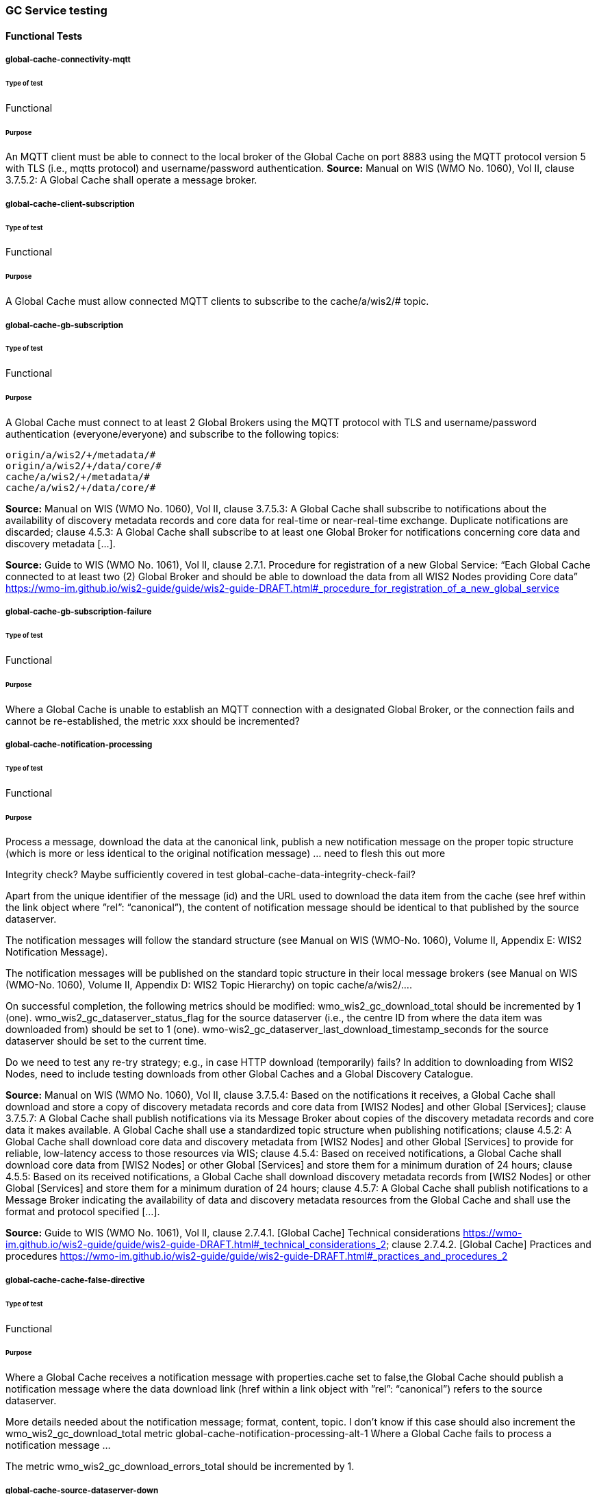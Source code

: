 [[global-cache-testing]]
=== GC Service testing

==== Functional Tests
===== global-cache-connectivity-mqtt
====== Type of test
Functional

====== Purpose
An MQTT client must be able to connect to the local broker of the Global Cache on port 8883 using the MQTT protocol version 5 with TLS (i.e., mqtts protocol) and username/password authentication.
*Source:* Manual on WIS (WMO No. 1060), Vol II, clause 3.7.5.2: A Global Cache shall operate a message broker.

===== global-cache-client-subscription
====== Type of test
Functional

====== Purpose
A Global Cache must allow connected MQTT clients to subscribe to the cache/a/wis2/# topic.

===== global-cache-gb-subscription
====== Type of test
Functional

====== Purpose
A Global Cache must connect to at least 2 Global Brokers using the MQTT protocol with TLS and username/password authentication (everyone/everyone) and subscribe to the following topics:
----
origin/a/wis2/+/metadata/#
origin/a/wis2/+/data/core/#
cache/a/wis2/+/metadata/#
cache/a/wis2/+/data/core/#
----

*Source:* Manual on WIS (WMO No. 1060), Vol II, clause 3.7.5.3: A Global Cache shall subscribe to notifications about the availability of discovery metadata records and core data for real-time or near-real-time exchange. Duplicate notifications are discarded; clause 4.5.3: A Global Cache shall subscribe to at least one Global Broker for notifications concerning core data and discovery metadata [...].

*Source:* Guide to WIS (WMO No. 1061), Vol II, clause 2.7.1. Procedure for registration of a new Global Service: “Each Global Cache connected to at least two (2) Global Broker and should be able to download the data from all WIS2 Nodes providing Core data” https://wmo-im.github.io/wis2-guide/guide/wis2-guide-DRAFT.html#_procedure_for_registration_of_a_new_global_service

===== global-cache-gb-subscription-failure
====== Type of test
Functional

====== Purpose
Where a Global Cache is unable to establish an MQTT connection with a designated Global Broker, or the connection fails and cannot be re-established, the metric xxx should be incremented?

===== global-cache-notification-processing
====== Type of test
Functional

====== Purpose
Process a message, download the data at the canonical link, publish a new notification message on the proper topic structure (which is more or less identical to the original notification message) … need to flesh this out more

Integrity check? Maybe sufficiently covered in test global-cache-data-integrity-check-fail?

Apart from the unique identifier of the message (id) and the URL used to download the data item from the cache (see href within the link object where ”rel”: “canonical”), the content of notification message should be identical to that published by the source dataserver.

The notification messages will follow the standard structure (see Manual on WIS (WMO-No. 1060), Volume II, Appendix E: WIS2 Notification Message).

The notification messages will be published on the standard topic structure in their local message brokers (see Manual on WIS (WMO-No. 1060), Volume II, Appendix D: WIS2 Topic Hierarchy) on topic cache/a/wis2/….

On successful completion, the following metrics should be modified:
wmo_wis2_gc_download_total should be incremented by 1 (one).
wmo_wis2_gc_dataserver_status_flag for the source dataserver (i.e., the centre ID from where the data item was downloaded from) should be set to 1 (one).
wmo-wis2_gc_dataserver_last_download_timestamp_seconds for the source dataserver should be set to the current time.

Do we need to test any re-try strategy; e.g., in case HTTP download (temporarily) fails?
In addition to downloading from WIS2 Nodes, need to include testing downloads from other Global Caches and a Global Discovery Catalogue.

*Source:* Manual on WIS (WMO No. 1060), Vol II, clause 3.7.5.4: Based on the notifications it receives, a Global Cache shall download and store a copy of discovery metadata records and core data from [WIS2 Nodes] and other Global [Services]; clause 3.7.5.7: A Global Cache shall publish notifications via its Message Broker about copies of the discovery metadata records and core data it makes available. A Global Cache shall use a standardized topic structure when publishing notifications; clause 4.5.2: A Global Cache shall download core data and discovery metadata from [WIS2 Nodes] and other Global [Services] to provide for reliable, low-latency access to those resources via WIS; clause 4.5.4: Based on received notifications, a Global Cache shall download core data from [WIS2 Nodes] or other Global [Services] and store them for a minimum duration of 24 hours; clause 4.5.5: Based on its received notifications, a Global Cache shall download discovery metadata records from [WIS2 Nodes] or other Global [Services] and store them for a minimum duration of 24 hours; clause 4.5.7: A Global Cache shall publish notifications to a Message Broker indicating  the availability of data and discovery metadata resources from the Global Cache and shall use the format and protocol specified [...].

*Source:* Guide to WIS (WMO No. 1061), Vol II, clause 2.7.4.1. [Global Cache] Technical considerations https://wmo-im.github.io/wis2-guide/guide/wis2-guide-DRAFT.html#_technical_considerations_2; clause 2.7.4.2. [Global Cache] Practices and procedures https://wmo-im.github.io/wis2-guide/guide/wis2-guide-DRAFT.html#_practices_and_procedures_2

===== global-cache-cache-false-directive
====== Type of test
Functional

====== Purpose
Where a Global Cache receives a notification message with properties.cache set to false,the Global Cache should publish a notification message where the data download link (href within a link object with ”rel”: “canonical”) refers to the source dataserver.

More details needed about the notification message; format, content, topic.
I don’t know if this case should also increment the wmo_wis2_gc_download_total metric
global-cache-notification-processing-alt-1
Where a Global Cache fails to process a notification message …

The metric wmo_wis2_gc_download_errors_total should be incremented by 1.

===== global-cache-source-dataserver-down
====== Type of test
Functional

====== Purpose
Where a Global Cache is unable to download a data item from the location specified in a notification message (i.e., the source dataserver), the metric wmo_wis2_gc_dataserver_status_flag for the source dataserver should be set to 0 (zero).

===== global-cache-cache-override
====== Type of test
Functional

====== Purpose
Where a Global Cache determines that it is unable to cache a data item, the Global Cache should publish a notification message where the data download link (href within a link object with ”rel”: “canonical”) refers to the source dataserver, and the metric wmo_wis2_gc_cache_override_total is incremented by 1 (one).

More details needed about the notification message; format, content, topic.
global-cache-data-integrity-check-fail
Where a notification message provides an integrity value for a data item (properties.integrity), a Global Cache should validate the integrity of the resources it caches and only accept data which matches. A Global Cache should calculate the hash of the data object instance [once downloaded into the cache?] using the method specified in properties.integrity.method. Where the calculated hash does not match the value specified in properties.integrity.value:
The data item should be removed from the cache if already downloaded
No notification message should be published
The metric wmo_wis2_gc_download_errors_total should be incremented by 1 (one).
The metric wmo_wis2_gc_integrity_failed_total should be incremented by 1 (one).

===== global-cache-discard-duplicate-notifications
====== Type of test
Functional

====== Purpose
A Global Cache must ensure that only one instance of a notification message with a given unique identifier (id) is successfully processed.

Test this by sending two identical notification messages, ideally from different sources, and verify that the second notification message is discarded.

*Source:* Manual on WIS (WMO No. 1060), Vol II, clause 3.7.5.3: A Global Cache shall subscribe to notifications about the availability of discovery metadata records and core data for real-time or near-real-time exchange. Duplicate notifications are discarded.

===== global-cache-discard-duplicate-notifications-alt
====== Type of test
Functional

====== Purpose
Where a Global Cache fails to process a notification message with a given unique identifier (id), a Global Cache must attempt to process subsequently received notification messages with the same unique identifier.

Test this by sending two almost identical notification messages, the first of which should include an unresolvable data download link (href within a link object where ”rel”: “canonical”) (or simply missing a ‘canonical’ link object?). This will force processing of the first message to fail. The second notification message should be processed successfully, with the data item being copied into the cache.

===== global-cache-discard-duplicate-data
====== Type of test
Functional

====== Purpose
A Global Cache must ensure that only one instance of a data item, designated with a given unique identifier (properties.data_id) and publication time (properties.pubtime) in the associated notification message, is successfully processed.

Test this by sending two notification messages each with a unique identifier (id) but both with the same data identifier (properties.data-id) and publication time (properties.pubtime). Ideally the notification messages should simulate data being made available at different locations (i.e., an origin WIS2 Node and another Global Cache) with differing data download links (href within a link object where ”rel”: “canonical”).

===== global-cache-discard-duplicate-data-alt
====== Type of test
Functional

====== Purpose
Where a Global Cache fails to process a notification message relating to a given unique data identifier (properties.data_id), a Global Cache must attempt to process subsequently received notification messages with the same unique data identifier.

Test this by sending two notification messages each with a unique identifier (id) but both with the same data identifier (properties.data-id). The first message should include an unresolvable data download link (href within a link object where ”rel”: “canonical”) (or simply missing a ‘canonical’ link object?). This will force processing of the first message to fail. The second notification message should be processed successfully, with the data item being copied into the cache.

===== global-cache-discard-duplicate-data-alt2
====== Type of test
Functional

====== Purpose
A Global Cache should treat notification messages with the same data item identifier (properties.data-id), but different publication times (properties.pubtime) as unique data items. Data items with the same properties.data-id but a later publication time should be copied into the cache (see test global-cache-notification-processing). Data items with the same properties.data-id but earlier or identical publication times should be ignored (see test global-cache-discard-duplicate-data).

[Test this by sending several notification messages with varying pubtimes and determine which are successfully uploaded]

*Source:* Guide to WIS (WMO No. 1061), Vol II, clause 2.7.4.2. [Global Cache] Practices and procedures: “Verify if the message points to new or updated data by comparing the pubtime value of the notification message with the list of data_ids”. https://wmo-im.github.io/wis2-guide/guide/wis2-guide-DRAFT.html#_practices_and_procedures_2

===== global-cache-client-data-download
====== Type of test
Functional

====== Purpose
An HTTP client (i.e., a Web browser) must be able to connect to the HTTP server of the Global Cache on port 443 using HTTP 1.1 with TLS but without any authentication and be able to resolve the URL provided in a data download link (href within a link object where ”rel”: “canonical”) from a notification message published by the Global Cache within the previous 24-hours; i.e., download a cached data item.

Note: testing provision of access via HTTP 1.1 - “at least one of the protocols”.

*Source:* Manual on WIS (WMO No. 1060), Vol II, clause 3.7.5.5: A Global Cache shall provide highly available access to copies of discovery metadata records and core data it stores; clause 3.7.5.6: A Global Cache shall retain a copy of the discovery metadata records and core data it stores for a duration compatible with the real-time or near-real-time schedule of the data and not less than 24 hours; clause 4.5.2: A Global Cache shall download core data and discovery metadata from [WIS2 Nodes] and other Global [Services] to provide for reliable, low-latency access to those resources via WIS; clause 4.5.6: Data and discovery metadata available for download from a Global Cache shall be accessible via a URL using at least one of the protocols specified [...].

===== global-cache-valid-certificate
====== Type of test
Functional

====== Purpose
A Global Cache must use a valid certificate.

===== global-cache-metric-publication
====== Type of test
Functional

====== Purpose

A Global Cache must publish the following metrics using the OpenMetrics protocol:

wmo_wis2_gc_download_total
wmo_wis2_gc_download_errors_total
wmo_wis2_gc_dataserver_status_flag
wmo_wis2_gc_dataserver_last_download_timestamp_seconds
wmo_wis2_gc_cache_override_total
wmo_wis2_gc_integrity_failed_total

*Source:* https://github.com/wmo-im/wis2-metric-hierarchy/blob/main/metrics/gc.csv


==== Performance tests
===== global-cache-notification-processing-rate
====== Type of test
Performance

====== Purpose
A Global Cache shall be able to successfully process 1000 notification messages, including caching the associated data item and publishing the new notification message, within xxx seconds.

===== global-cache-notification-processing-time
====== Type of test
Performance

====== Purpose
A Global Cache shall successfully process a notification message, including caching the associated data item and publishing the new notification message, within xxx seconds.

Note: A Global Cache may decide to ignore the request to cache a data item if it will take excessively long to process. See test global-cache-cache-override for details.

===== global-cache-concurrent-client-downloads
====== Type of test
Performance

====== Purpose
1000 HTTP clients concurrently download data items from the Global Cache, with HTTP response time not exceeding xxx seconds, at a rate exceeding xxx bytes/second.

*Source:* Manual on WIS (WMO No. 1060), Vol II, clause 3.7.5.5: A Global Cache shall provide highly available access to copies of discovery metadata records and core data it stores; clause 4.5.1: A Global Cache shall operate a highly available storage and download service; clause 4.5.2: A Global Cache shall download core data and discovery metadata from [WIS2 Nodes] and other Global [Services] to provide for reliable, low-latency access to those resources via WIS.
*Source:* Guide to WIS (WMO No. 1061), Vol II, clause 2.7.2.2. Service levels, performance indicators and fair-usage policies: “A Global Cache should support a minimum of 1000 simultaneous downloads” https://wmo-im.github.io/wis2-guide/guide/wis2-guide-DRAFT.html#_procedure_for_registration_of_a_new_global_service

===== global-cache-storage-volume
====== Type of test
Performance

====== Purpose
A Global Cache shall be able to store at least 100GB of Core data items.

*Source:* Guide to WIS (WMO No. 1061), Vol II, clause 2.7.2.2. Service levels, performance indicators and fair-usage policies: “A Global Cache should support a minimum of 100 GB of data in the cache” https://wmo-im.github.io/wis2-guide/guide/wis2-guide-DRAFT.html#_procedure_for_registration_of_a_new_global_service

==== System-wide tests
===== global-cache-single-gb-failure
====== Type of test
System

====== Purpose
Pre: At least 2 Global Brokers have subscribed to notification messages from a given WIS2 Node.
Pre: Global Cache is subscribed to at least two Global Brokers.
Pre: Global Cache is successfully downloading data items into its cache from the WIS2 Node.

In the event that one of the Global Brokers subscribing to the WIS2 Node fails (i.e., goes offline), notification messages from the WIS2 Node are still received (and processed) by the Global Cache.

===== global-cache-origin-node-unresolvable
====== Type of test
Functional

====== Purpose
Pre: A given WIS2 Node is publishing notification messages and Core data.
Pre: At least 2 Global Caches are receiving notification messages from the WIS2 Node (via a Global Broker).
Pre: Global Cache #1 is able to resolve HTTP URLs from the WIS2 Node.
Pre: Global Cache #2 is not able to resolve HTTP URLs from the WIS2 Node.

Core data items published by the WIS2 Node are successfully cached by Global Cache #2, by way of downloading from Global Cache #1.



